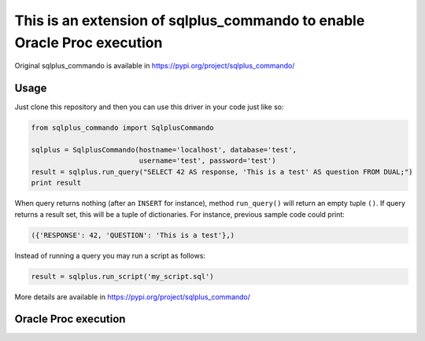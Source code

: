This is an extension of sqlplus\_commando to enable Oracle Proc execution
==========================================================================

Original sqlplus\_commando is available in https://pypi.org/project/sqlplus_commando/


Usage
-----

Just clone this repository and then you can use this driver in your code just like so:

.. code:: python

    from sqlplus_commando import SqlplusCommando

    sqlplus = SqlplusCommando(hostname='localhost', database='test',
                              username='test', password='test')
    result = sqlplus.run_query("SELECT 42 AS response, 'This is a test' AS question FROM DUAL;")
    print result

When query returns nothing (after an ``INSERT`` for instance), method
``run_query()`` will return an empty tuple ``()``. If query returns a
result set, this will be a tuple of dictionaries. For instance, previous
sample code could print:

.. code:: python

    ({'RESPONSE': 42, 'QUESTION': 'This is a test'},)

Instead of running a query you may run a script as follows:

.. code:: python

    result = sqlplus.run_script('my_script.sql')

More details are available in https://pypi.org/project/sqlplus_commando/

Oracle Proc execution
---------------------
